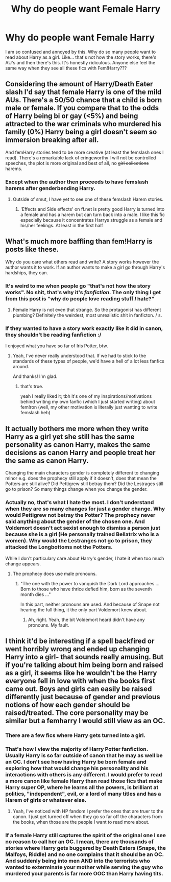 #+TITLE: Why do people want Female Harry

* Why do people want Female Harry
:PROPERTIES:
:Author: Pogboom77
:Score: 0
:DateUnix: 1515468923.0
:DateShort: 2018-Jan-09
:END:
I am so confused and annoyed by this. Why do so many people want to read about Harry as a girl. Like... that's not how the story works, there's AU's and then there's this. It's honestly ridiculous. Anyone else feel the same way when they see all these fics with Fem!Harry???


** Considering the amount of Harry/Death Eater slash I'd say that female Harry is one of the mild AUs. There's a 50/50 chance that a child is born male or female. If you compare that to the odds of Harry being bi or gay (<5%) and being attracted to the war criminals who murdered his family (0%) Harry being a girl doesn't seem so immersion breaking after all.

And femHarry stories tend to be more creative (at least the femslash ones I read). There's a remarkable lack of cringeworthy I will not be controlled speeches, the plot is more original and best of all, no +girl collections+ harems.
:PROPERTIES:
:Author: Hellstrike
:Score: 24
:DateUnix: 1515484844.0
:DateShort: 2018-Jan-09
:END:

*** Except when the author then proceeds to have femslash harems after genderbending Harry.
:PROPERTIES:
:Author: wille179
:Score: 1
:DateUnix: 1515511127.0
:DateShort: 2018-Jan-09
:END:

**** Outside of smut, I have yet to see one of these femslash Harem stories.
:PROPERTIES:
:Author: Hellstrike
:Score: 6
:DateUnix: 1515515372.0
:DateShort: 2018-Jan-09
:END:

***** 'Effects and Side effects' on ff.net is pretty good Harry is turned into a female and has a harem but can turn back into a male. I like this fic especially because it concentrates Harrys struggle as a female and his/her feelings. At least in the first half
:PROPERTIES:
:Author: Mac_cy
:Score: 1
:DateUnix: 1515525136.0
:DateShort: 2018-Jan-09
:END:


** What's much more baffling than fem!Harry is posts like these.

Why do you care what others read and write? A story works however the author wants it to work. If an author wants to make a girl go through Harry's hardships, they can.
:PROPERTIES:
:Author: AutumnSouls
:Score: 43
:DateUnix: 1515469973.0
:DateShort: 2018-Jan-09
:END:

*** It's weird to me when people go "that's not how the story works". No shit, that's why it's /fanfiction/. The only thing I get from this post is "why do people love reading stuff /I/ hate?"
:PROPERTIES:
:Author: adreamersmusing
:Score: 25
:DateUnix: 1515470734.0
:DateShort: 2018-Jan-09
:END:

**** Female Harry is not even that strange. So the protagonist has different plumbing? Definitely the weirdest, most unrealistic shit in fanficton. / s.
:PROPERTIES:
:Author: Hellstrike
:Score: 11
:DateUnix: 1515485293.0
:DateShort: 2018-Jan-09
:END:


*** If they wanted to have a story work exactly like it did in canon, they shouldn't be reading fanfiction :/

I enjoyed what you have so far of Iris Potter, btw.
:PROPERTIES:
:Author: allieee212
:Score: 3
:DateUnix: 1515533588.0
:DateShort: 2018-Jan-10
:END:

**** Yeah, I've never really understood that. If we had to stick to the standards of these types of people, we'd have a hell of a lot less fanfics around.

And thanks! I'm glad.
:PROPERTIES:
:Author: AutumnSouls
:Score: 2
:DateUnix: 1515539017.0
:DateShort: 2018-Jan-10
:END:

***** that's true.

yeah I really liked it; tbh it's one of my inspirations/motivations behind writing my own fanfic (which I just started writing) about fem!ron (well, my other motivation is literally just wanting to write femslash heh)
:PROPERTIES:
:Author: allieee212
:Score: 2
:DateUnix: 1515540590.0
:DateShort: 2018-Jan-10
:END:


** It actually bothers me more when they write Harry as a girl yet she still has the same personality as canon Harry, makes the same decisions as canon Harry and people treat her the same as canon Harry.

Changing the main characters gender is completely different to changing minor e.g. does the prophecy still apply if it doesn't, does that mean the Potters are still alive? Did Pettigrew still betray them? Did the Lestrages still go to prison? So many things change when you change the gender.
:PROPERTIES:
:Author: MarauderMoriarty
:Score: 11
:DateUnix: 1515481733.0
:DateShort: 2018-Jan-09
:END:

*** Actually no, that's what I hate the most. I don't understand when they are so many changes for just a gender change. Why would Pettigrew not betray the Potter? The prophecy never said anything about the gender of the chosen one. And Voldemort doesn't act sexist enough to dismiss a person just because she is a girl (He personally trained Bellatrix who is a women). Why would the Lestranges not go to prison, they attacked the Longbottoms not the Potters.

While I don't particulary care about Harry's gender, I hate it when too much change appears.
:PROPERTIES:
:Author: Quoba
:Score: 10
:DateUnix: 1515508978.0
:DateShort: 2018-Jan-09
:END:

**** The prophecy does use male pronouns.
:PROPERTIES:
:Author: AutumnSouls
:Score: 4
:DateUnix: 1515519209.0
:DateShort: 2018-Jan-09
:END:

***** "The one with the power to vanquish the Dark Lord approaches ... Born to those who have thrice defied him, born as the seventh month dies ..."

In this part, neither pronouns are used. And because of Snape not hearing the full thing, it the only part Voldemort knew about.
:PROPERTIES:
:Author: Quoba
:Score: 6
:DateUnix: 1515522355.0
:DateShort: 2018-Jan-09
:END:

****** Ah, right. Yeah, the bit Voldemort heard didn't have any pronouns. My fault.
:PROPERTIES:
:Author: AutumnSouls
:Score: 3
:DateUnix: 1515523086.0
:DateShort: 2018-Jan-09
:END:


** I think it'd be interesting if a spell backfired or went horribly wrong and ended up changing Harry into a girl- that sounds really amusing. But if you're talking about him being born and raised as a girl, it seems like he wouldn't be the Harry everyone fell in love with when the books first came out. Boys and girls can easily be raised differently just because of gender and previous notions of how each gender should be raised/treated. The core personality may be similar but a femharry I would still view as an OC.
:PROPERTIES:
:Author: Razilup
:Score: 2
:DateUnix: 1515517284.0
:DateShort: 2018-Jan-09
:END:

*** There are a few fics where Harry gets turned into a girl.
:PROPERTIES:
:Author: AutumnSouls
:Score: 3
:DateUnix: 1515519248.0
:DateShort: 2018-Jan-09
:END:


*** That's how I view the majority of Harry Potter fanfiction. Usually Harry is so far outside of canon that he may as well be an OC. I don't see how having Harry be born female and exploring how that would change his personality and his interactions with others is any different. I would prefer to read a more canon like female Harry than read those fics that make Harry super OP, where he learns all the powers, is brilliant at politics, "independent", evil, or a lord of many titles and has a Harem of girls or whatever else.
:PROPERTIES:
:Author: dehue
:Score: 2
:DateUnix: 1515532346.0
:DateShort: 2018-Jan-10
:END:

**** Yeah, I've noticed with HP fandom I prefer the ones that are truer to the canon. I just get turned off when they go so far off the characters from the books, when those are the people I want to read more about.
:PROPERTIES:
:Author: Razilup
:Score: 1
:DateUnix: 1515542155.0
:DateShort: 2018-Jan-10
:END:


*** If a female Harry still captures the spirit of the original one I see no reason to call her an OC. I mean, there are thousands of stories where Harry gets buggered by Death Eaters (Snape, the Malfoys, Riddle) and no one complains that it should be an OC. And suddenly being into men AND into the terrorists who wanted to exterminate your mother while serving the guy who murdered your parents is far more OOC than Harry having tits.
:PROPERTIES:
:Author: Hellstrike
:Score: 1
:DateUnix: 1515540451.0
:DateShort: 2018-Jan-10
:END:
